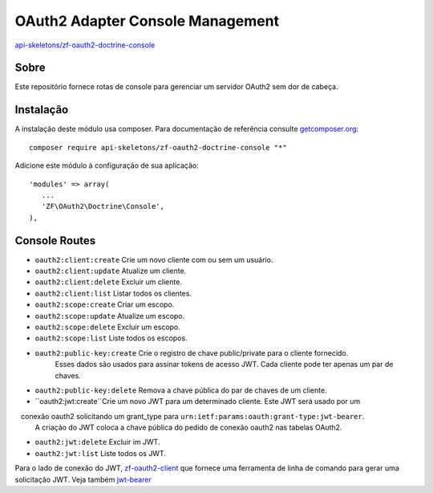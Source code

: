 OAuth2 Adapter Console Management
=================================


`api-skeletons/zf-oauth2-doctrine-console <https://github.com/API-Skeletons/zf-oauth2-doctrine-console>`_


Sobre
-----

Este repositório fornece rotas de console para gerenciar um servidor OAuth2 sem dor de cabeça.


Instalação
----------

A instalação deste módulo usa composer. Para documentação de referência consulte `getcomposer.org <http://getcomposer.org/>`_::

    composer require api-skeletons/zf-oauth2-doctrine-console "*"

Adicione este módulo à configuração de sua aplicação::

    'modules' => array(
       ...
       'ZF\OAuth2\Doctrine\Console',
    ),


Console Routes
--------------

* ``oauth2:client:create`` Crie um novo cliente com ou sem um usuário.

* ``oauth2:client:update`` Atualize um cliente.

* ``oauth2:client:delete`` Excluir um cliente.

* ``oauth2:client:list`` Listar todos os clientes.

* ``oauth2:scope:create`` Criar um escopo.

* ``oauth2:scope:update`` Atualize um escopo.

* ``oauth2:scope:delete`` Excluir um escopo.

* ``oauth2:scope:list`` Liste todos os escopos.

* ``oauth2:public-key:create`` Crie o registro de chave public/private para o cliente fornecido.
    Esses dados são usados para assinar tokens de acesso JWT. Cada cliente pode ter apenas um par de chaves.

* ``oauth2:public-key:delete`` Remova a chave pública do par de chaves de um cliente.

* ``oauth2:jwt:create``Crie um novo JWT para um determinado cliente. Este JWT será usado por um
   conexão oauth2 solicitando um grant_type para ``urn:ietf:params:oauth:grant-type:jwt-bearer``.
  A criação do JWT coloca a chave pública do pedido de conexão oauth2 nas tabelas OAuth2.

* ``oauth2:jwt:delete`` Excluir im JWT.

* ``oauth2:jwt:list`` Liste todos os JWT.

Para o lado de conexão do JWT, `zf-oauth2-client <https://github.com/API-Skeletons/zf-oauth2-client>`_
que fornece uma ferramenta de linha de comando para gerar uma solicitação JWT.
Veja também `jwt-bearer <http://bshaffer.github.io/oauth2-server-php-docs/grant-types/jwt-bearer>`_

